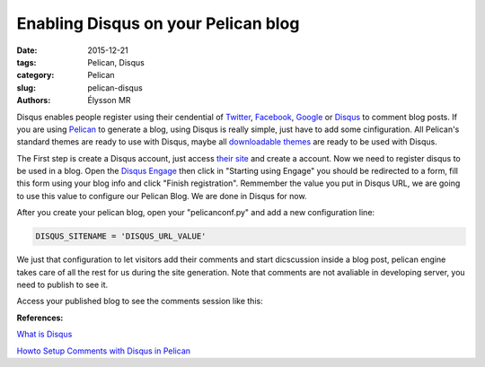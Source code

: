 Enabling Disqus on your Pelican blog
####################################

:date: 2015-12-21
:tags: Pelican, Disqus
:category: Pelican
:slug: pelican-disqus
:authors: Élysson MR

Disqus enables people register using their cendential of Twitter_, Facebook_, Google_ or Disqus_ to comment blog posts.
If you are using Pelican_ to generate a blog, using Disqus is really simple, just have to add some cinfiguration. All Pelican's standard themes are ready to use with Disqus, maybe all `downloadable themes`_ are ready to be used with Disqus.

.. more

The First step is create a Disqus account, just access `their site <https://disqus.com/admin/signup/>`_ and create a account. Now we need to register disqus to be used in a blog. Open the `Disqus Engage <https://publishers.disqus.com/engage/>`_ then click in "Starting using Engage" you should be redirected to a form, fill this form using your blog info and click "Finish registration". Remmember the value you put in Disqus URL, we are going to use this value to configure our Pelican Blog. We are done in Disqus for now.

After you create your pelican blog, open your "pelicanconf.py" and add a new configuration line:

.. code:: python

    DISQUS_SITENAME = 'DISQUS_URL_VALUE'

We just that configuration to let visitors add their comments and start dicscussion inside a blog post, pelican engine takes care of all the rest for us during the site generation. Note that comments are not avaliable in developing server, you need to publish to see it.

Access your published blog to see the comments session like this:

.. image:: images/comments.png
    :height: 300px
    :width: 100%
    :scale: 100%
    :alt: Comments Image
    :align: right

**References:**

`What is Disqus <https://help.disqus.com/customer/portal/articles/466179-what-is-disqus->`_

`Howto Setup Comments with Disqus in Pelican <http://querbalken.net/howto-setup-comments-with-disqus-in-pelican-en.html>`_


.. _Twitter: https://twitter.com_
.. _Facebook: https://facebook.com_
.. _Google: https://google.com_
.. _Disqus: https://disqus.com_
.. _Pelican: http://blog.getpelican.com/
.. _downloadable themes: http://www.pelicanthemes.com/
